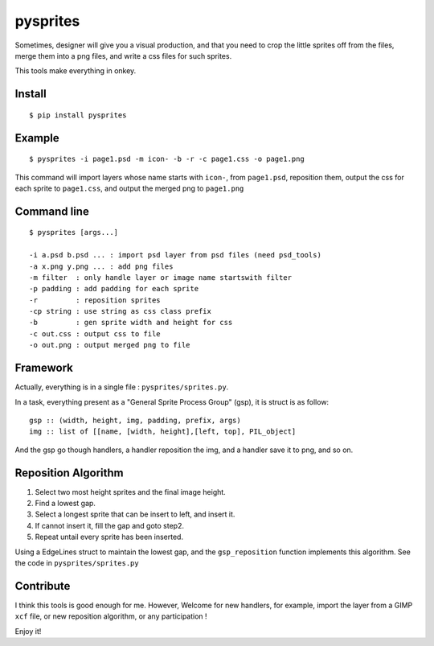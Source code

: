 ===========
pysprites
===========

Sometimes, designer will give you a visual production, and that you need to 
crop the little sprites off from the files, merge them into a png files, and
write a css files for such sprites. 

This tools make everything in onkey.

Install
-------

::

    $ pip install pysprites
    

Example
-------

::

    $ pysprites -i page1.psd -m icon- -b -r -c page1.css -o page1.png


This command will import layers whose name starts with ``icon-``,  from ``page1.psd``, reposition them, 
output the css for each sprite to ``page1.css``, and output the merged png to ``page1.png``

Command line
------------

::

    $ pysprites [args...]
    
    -i a.psd b.psd ... : import psd layer from psd files (need psd_tools)
    -a x.png y.png ... : add png files
    -m filter  : only handle layer or image name startswith filter
    -p padding : add padding for each sprite
    -r         : reposition sprites
    -cp string : use string as css class prefix
    -b         : gen sprite width and height for css
    -c out.css : output css to file
    -o out.png : output merged png to file

Framework
---------

Actually, everything is in a single file : ``pysprites/sprites.py``. 

In a task, everything present as a "General Sprite Process Group" (gsp), it is struct is as follow::

    gsp :: (width, height, img, padding, prefix, args)
    img :: list of [[name, [width, height],[left, top], PIL_object]
    
And the gsp go though handlers, a handler reposition the img, and a handler save it to png, and so on.

Reposition Algorithm
--------------------

1. Select two most height sprites and the final image height.
2. Find a lowest gap.
3. Select a longest sprite that can be insert to left, and insert it.
4. If cannot insert it, fill the gap and goto step2.
5. Repeat untail every sprite has been inserted.

Using a EdgeLines struct to maintain the lowest gap, and the ``gsp_reposition`` function implements
this algorithm. See the code in ``pysprites/sprites.py``

Contribute
-----------

I think this tools is good enough for me. However, Welcome for new handlers, for example,
import the layer from a GIMP ``xcf`` file, or new reposition algorithm, or any participation !

Enjoy it!
